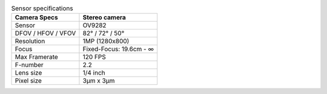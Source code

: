 .. list-table:: Sensor specifications
   :header-rows: 1

   * - Camera Specs
     - Stereo camera
   * - Sensor
     - OV9282
   * - DFOV / HFOV / VFOV
     - 82° / 72° / 50°
   * - Resolution
     - 1MP (1280x800)
   * - Focus
     - Fixed-Focus: 19.6cm - ∞
   * - Max Framerate
     - 120 FPS
   * - F-number
     - 2.2
   * - Lens size
     - 1/4 inch
   * - Pixel size
     - 3µm x 3µm